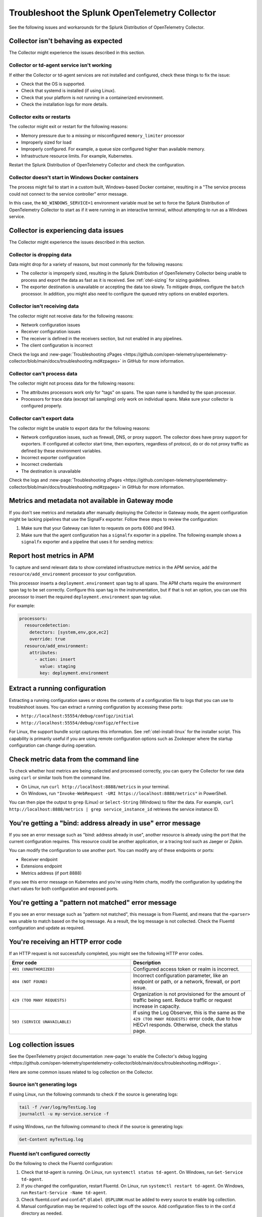 .. _otel-splunk-collector-tshoot:

****************************************************************
Troubleshoot the Splunk OpenTelemetry Collector
****************************************************************

.. meta::
      :description: Describes known issues when using the Splunk Distribution of OpenTelemetry Collector.

See the following issues and workarounds for the Splunk Distribution of OpenTelemetry Collector.

Collector isn't behaving as expected
=========================================

The Collector might experience the issues described in this section.

Collector or td-agent service isn't working
--------------------------------------------------

If either the Collector or td-agent services are not installed and configured, check these things to fix the issue:

* Check that the OS is supported.
* Check that systemd is installed (if using Linux).
* Check that your platform is not running in a containerized environment.
* Check the installation logs for more details.

Collector exits or restarts
-----------------------------------------

The collector might exit or restart for the following reasons:

* Memory pressure due to a missing or misconfigured ``memory_limiter`` processor
* Improperly sized for load
* Improperly configured. For example, a queue size configured higher than available memory.
* Infrastructure resource limits. For example, Kubernetes.

Restart the Splunk Distribution of OpenTelemetry Collector and check the configuration.

Collector doesn't start in Windows Docker containers
-----------------------------------------------------------

The process might fail to start in a custom built, Windows-based Docker container, resulting in a "The service process could not connect to the service controller" error message.

In this case, the ``NO_WINDOWS_SERVICE=1`` environment variable must be set to force the Splunk Distribution of OpenTelemetry Collector to start as if it were running in an interactive terminal, without attempting to run as a Windows service.

Collector is experiencing data issues
============================================

The Collector might experience the issues described in this section.

Collector is dropping data
--------------------------------

Data might drop for a variety of reasons, but most commonly for the following reasons:

* The collector is improperly sized, resulting in the Splunk Distribution of OpenTelemetry Collector being unable to process and export the data as fast as it is received. See :ref:`otel-sizing` for sizing guidelines.
* The exporter destination is unavailable or accepting the data too slowly. To mitigate drops, configure the ``batch`` processor. In addition, you might also need to configure the queued retry options on enabled exporters.

Collector isn't receiving data
-------------------------------------

The collector might not receive data for the following reasons:

* Network configuration issues
* Receiver configuration issues
* The receiver is defined in the receivers section, but not enabled in any pipelines.
* The client configuration is incorrect

Check the logs and :new-page:`Troubleshooting zPages <https://github.com/open-telemetry/opentelemetry-collector/blob/main/docs/troubleshooting.md#zpages>` in GitHub for more information.

Collector can't process data
-----------------------------------

The collector might not process data for the following reasons:

* The attributes processors work only for "tags" on spans. The span name is handled by the span processor.
* Processors for trace data (except tail sampling) only work on individual spans. Make sure your collector is configured properly.

Collector can't export data
------------------------------------

The collector might be unable to export data for the following reasons:

* Network configuration issues, such as firewall, DNS, or proxy support. The collector does have proxy support for exporters. If configured at collector start time, then exporters, regardless of protocol, do or do not proxy traffic as defined by these environment variables.
* Incorrect exporter configuration
* Incorrect credentials
* The destination is unavailable

Check the logs and :new-page:`Troubleshooting zPages <https://github.com/open-telemetry/opentelemetry-collector/blob/main/docs/troubleshooting.md#zpages>` in GitHub for more information.

.. _collector-gateway-metrics-issue:

Metrics and metadata not available in Gateway mode
============================================================

If you don't see metrics and metadata after manually deploying the Collector in Gateway mode, the agent configuration might be lacking pipelines that use the SignalFx exporter. Follow these steps to review the configuration:

#. Make sure that your Gateway can listen to requests on ports 6060 and 9943.

#. Make sure that the agent configuration has a ``signalfx`` exporter in a pipeline. The following example shows a ``signalfx`` exporter and a pipeline that uses it for sending metrics:

   .. code-block:: yaml
      :emphasize-lines: 2,3,4,5,14

      exporters:
         signalfx:
            access_token: "${SPLUNK_ACCESS_TOKEN}"
            api_url: "http://${SPLUNK_GATEWAY_URL}:6060"
            ingest_url: "http://${SPLUNK_GATEWAY_URL}:9943"
            sync_host_metadata: true
            correlation:
         # Other exporters

      service:
         extensions: [health_check, http_forwarder, zpages]
         pipelines:
            metrics/internal:
                  receivers: [prometheus/internal]
                  processors: [memory_limiter, batch, resourcedetection]
                  exporters: [signalfx]
            # Other pipelines

Report host metrics in APM
==================================

To capture and send relevant data to show correlated infrastructure metrics in the APM service, add the ``resource/add_environment`` processor to your configuration.

This processor inserts a ``deployment.environment`` span tag to all spans. The APM charts require the environment span tag to be set correctly. Configure this span tag in the instrumentation, but if that is not an option, you can use this processor to insert the required ``deployment.environment`` span tag value.

For example:

.. code-block:: yaml

    processors:
      resourcedetection:
        detectors: [system,env,gce,ec2]
        override: true
      resource/add_environment:
        attributes:
          - action: insert
            value: staging
            key: deployment.environment

Extract a running configuration
=========================================
Extracting a running configuration saves or stores the contents of a configuration file to logs that you can use to troubleshoot issues. You can extract a running configuration by accessing these ports:

* ``http://localhost:55554/debug/configz/initial``
* ``http://localhost:55554/debug/configz/effective``

For Linux, the support bundle script captures this information. See :ref:`otel-install-linux` for the installer script. This capability is primarily useful if you are using remote configuration options such as Zookeeper where the startup configuration can change during operation.

Check metric data from the command line
==============================================

To check whether host metrics are being collected and processed correctly, you can query the Collector for raw data using ``curl`` or similar tools from the command line.

- On Linux, run ``curl http://localhost:8888/metrics`` in your terminal.
- On Windows, run ``"Invoke-WebRequest -URI https://localhost:8888/metrics"`` in PowerShell.

You can then pipe the output to ``grep`` (Linux) or ``Select-String`` (Windows) to filter the data. For example, ``curl http://localhost:8888/metrics | grep service_instance_id`` retrieves the service instance ID.

You're getting a "bind: address already in use" error message
==================================================================================

If you see an error message such as "bind: address already in use", another resource is already using the port that the current configuration requires. This resource could be another application, or a tracing tool such as Jaeger or Zipkin.

You can modify the configuration to use another port. You can modify any of these endpoints or ports:

* Receiver endpoint
* Extensions endpoint
* Metrics address (if port 8888)

If you see this error message on Kubernetes and you're using Helm charts, modify the configuration by updating the chart values for both configuration and exposed ports.

You're getting a "pattern not matched" error message
==================================================================================

If you see an error message such as "pattern not matched", this message is from Fluentd, and means that the ``<parser>`` was unable to match based on the log message. As a result, the log message is not collected. Check the Fluentd configuration and update as required.

You're receiving an HTTP error code
==================================================================================

If an HTTP request is not successfully completed, you might see the following HTTP error codes.

.. list-table::
   :widths: 50 50
   :header-rows: 1

   * - Error code
     - Description
   * - ``401 (UNAUTHORIZED)``
     - Configured access token or realm is incorrect.
   * - ``404 (NOT FOUND)``
     - Incorrect configuration parameter, like an endpoint or path, or a network, firewall, or port issue.
   * - ``429 (TOO MANY REQUESTS)``
     - Organization is not provisioned for the amount of traffic being sent. Reduce traffic or request increase in capacity.
   * - ``503 (SERVICE UNAVAILABLE)``
     - If using the Log Observer, this is the same as the ``429 (TOO MANY REQUESTS)`` error code, due to how HECv1 responds. Otherwise, check the status page.

Log collection issues
=========================================

See the OpenTelemetry project documentation :new-page:`to enable the Collector's debug logging <https://github.com/open-telemetry/opentelemetry-collector/blob/main/docs/troubleshooting.md#logs>`.

Here are some common issues related to log collection on the Collector.

Source isn't generating logs
----------------------------------------

If using Linux, run the following commands to check if the source is generating logs:

.. code-block:: bash

  tail -f /var/log/myTestLog.log
  journalctl -u my-service.service -f


If using Windows, run the following command to check if the source is generating logs:

.. code-block:: shell

  Get-Content myTestLog.log 

Fluentd isn't configured correctly
----------------------------------------

Do the following to check the Fluentd configuration:

#. Check that td-agent is running. On Linux, run ``systemctl status td-agent``. On Windows, run ``Get-Service td-agent``.
#. If you changed the configuration, restart Fluentd. On Linux, run ``systemctl restart td-agent``. On Windows, run ``Restart-Service -Name td-agent``.
#. Check fluentd.conf and conf.d/\*. ``@label @SPLUNK`` must be added to every source to enable log collection.
#. Manual configuration may be required to collect logs off the source. Add configuration files to in the conf.d directory as needed.
#. Enable debug logging in fluentd.conf (``log_level debug``), restart td-agent, and check that the source is generating logs.

While every attempt is made to properly configure permissions, it is possible that td-agent does not have the permission required to collect logs. Debug logging should indicate this issue.

It is possible that the ``<parser>`` section configuration does not match the log events.

If you see a message such as "2021-03-17 02:14:44 +0000 [debug]: #0 connect new socket", Fluentd is working as expected. You need to enable debug logging to see this message.

Collector isn't configured properly
----------------------------------------

Do the following to check the Collector configuration:

#. Go to ``http://localhost:55679/debug/tracez`` to check zPages for samples. You might need to configure the endpoint.
#. Enable logging exporter.
#. Run ``journalctl -u splunk-otel-collector.service -f`` to collect the logs for you to review.
#. Review :ref:`otel-splunk-collector-tshoot` if you can't find what you need in the logs.

Test the Collector by sending synthetic data
------------------------------------------------------------
You can manually generate logs. By default, Fluentd monitors journald and /var/log/syslog.log for events.

.. code-block:: bash

   echo "2021-03-17 02:14:44 +0000 [debug]: test" >>/var/log/syslog.log
   echo "2021-03-17 02:14:44 +0000 [debug]: test" | systemd-cat

.. note::

   Properly structured syslog is required for Fluentd to properly pick up the log line.

.. _unwanted_profiling_logs:

Unwanted profiling logs appearing in Observability Cloud
------------------------------------------------------------

By default, the Splunk Distribution of the OpenTelemetry Collector sends AlwaysOn Profiling data through a logs pipeline that uses the Splunk HEC exporter. For more information, see :ref:`profiling-intro`.

If you don't need AlwaysOn Profiling data for a specific host or container, set the ``profiling_data_enabled`` option to ``false`` in the ``splunk_hec`` exporter settings of the Collector configuration file. For example:

.. code-block:: yaml
   :emphasize-lines: 6,7

   splunk_hec/noprofiling:
      token: "${SPLUNK_HEC_TOKEN}"
      endpoint: "${SPLUNK_HEC_URL}"
      source: "otel"
      sourcetype: "otel"
      log_data_enabled: true # You can still send non-profiling log data if needed
      profiling_data_enabled: false

.. _disable_log_collection:

Disable log data in the Collector
------------------------------------------------------------

By default, the Splunk Distribution of the OpenTelemetry Collector collects and send logs to Observability Cloud through a logs pipeline that uses the Splunk HEC exporter.

If you need to disable log data export to Observability Cloud, for example because you're using Log Observer Connect, set ``log_data_enabled`` to ``false`` in the ``splunk_hec`` exporter of your Collector configuration file:

.. code-block:: yaml
   :emphasize-lines: 6

   splunk_hec:
      token: "${SPLUNK_HEC_TOKEN}"
      endpoint: "${SPLUNK_HEC_URL}"
      source: "otel"
      sourcetype: "otel"
      log_data_enabled: false

To use a custom configuration for EC2, see :ref:`ecs-ec2-custom-config`. To use a custom configuration for Fargate, see :ref:`fargate-custom-config`.

.. note:: The ``log_data_enabled`` setting is available in the Splunk Distribution of OpenTelemetry Collector version 0.49.0 and higher.

If you've deployed the Collector in Kubernetes using the Helm chart, change the following setting in the ``splunkObservability`` section of your custom chart or ``values.yaml`` file:

.. code-block:: yaml

   splunkObservability:
      # Other settings
      logsEnabled: false

.. _send_logs_to_splunk:

Send logs from the Collector to Splunk Cloud or Enterprise
------------------------------------------------------------

If you're using the Collector for log collection and need to send data to Splunk Cloud or Splunk Enterprise, configure the ``splunk_hec`` exporter to use your Splunk ``endpoint`` and token. For example:

.. code-block:: yaml

   exporters:
      splunk_hec:
         # Splunk HTTP Event Collector token.
         token: "00000000-0000-0000-0000-0000000000000"
         # URL to a Splunk instance to send data to.
         endpoint: "https://splunk:8088/services/collector"
         # Optional Splunk source: https://docs.splunk.com/Splexicon:Source
         source: "otel"
         # Optional Splunk source type: https://docs.splunk.com/Splexicon:Sourcetype
         sourcetype: "otel"
         # Splunk index, optional name of the Splunk index targeted.
         index: "metrics"
         # Maximum HTTP connections to use simultaneously when sending data. Defaults to 100.
         max_connections: 20
         # Whether to disable gzip compression over HTTP. Defaults to false.
         disable_compression: false
         # HTTP timeout when sending data. Defaults to 10s.
         timeout: 10s
         # Whether to skip checking the certificate of the HEC endpoint when sending data over HTTPS. Defaults to false.
         # For this demo, we use a self-signed certificate on the Splunk docker instance, so this flag is set to true.
         insecure_skip_verify: true

To send log data to Splunk Cloud or Enterprise and AlwaysOn Profiling data to Observability Cloud, configure two separate ``splunk_hec`` entries in the ``receiver`` and ``exporters`` sections of the Collector configuration file. Add both to the logs pipeline. For example:

.. code-block:: yaml

   receivers:
      # Default OTLP receiver--used by Splunk platform logs
      otlp:
         protocols:
            grpc:
               endpoint: 0.0.0.0:4317
            http:
               endpoint: 0.0.0.0:4318
      # OTLP receiver for AlwaysOn Profiling data
      otlp/profiling:
         protocols:
            grpc:
               # Make sure to configure your agents
               # to use the custom port for logs
               endpoint: 0.0.0.0:4319

   exporters:
      # Export logs to Splunk platform
      splunk_hec/platform:
         token: "<splunk_token>"
         endpoint: "https://splunk:8088/services/collector"
         source: "otel"
         sourcetype: "otel"
         index: "main"
         max_connections: 20
         disable_compression: false
         timeout: 10s
         insecure_skip_verify: true
      splunk_hec/profiling:
         token: "<${SPLUNK_HEC_TOKEN}>"
         endpoint: "${SPLUNK_HEC_URL}"
         source: "otel"
         sourcetype: "otel"
         log_data_enabled: false

   # Other settings

   service:
      pipelines:

         # Traces and metrics pipelines

         # Logs pipeline for Splunk platform
         logs/platform:
            receivers: [fluentforward, otlp]
            processors:
            - memory_limiter
            - batch
            - resourcedetection
            exporters: [splunk_hec/platform]
         # Logs pipeline for AlwaysOn Profiling
         logs/profiling:
            receivers: [otlp/profiling]
            processors:
            - memory_limiter
            - batch
            - resourcedetection
            exporters: [splunk_hec/profiling]

Trace collection issues
================================

Here are some common issues related to trace collection on the Collector.

Test the Collector by sending synthetic data
------------------------------------------------------------

You can test the Collector to make sure it can receive spans without instrumenting an application. By default, the Collector enables the Zipkin receiver, which is capable of receiving trace data over JSON.

To test the UI, you can submit a POST request or paste JSON in this directory, as shown in the following example.

.. code-block:: bash

   curl -OL https://raw.githubusercontent.com/openzipkin/zipkin/master/zipkin-lens/testdata/yelp.json
   curl -X POST localhost:9411/api/v2/spans -H'Content-Type: application/json' -d @yelp.json

.. note::

   Update the ``localhost`` field as appropriate to reach the Collector.

No response means the request was sent successfully. You can also pass ``-v`` to the curl command to confirm.
